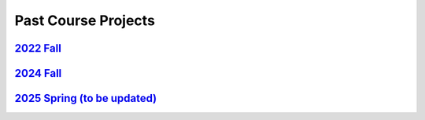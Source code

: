 Past Course Projects
==========================

`2022 Fall <https://pupper-independent-study.readthedocs.io/en/latest/course-material/final-project.html#previous-projects>`_ 
--------------------------------------------------------------------------------------------------------------------------------------
 
`2024 Fall <https://docs.google.com/spreadsheets/d/1_ea6Th2R1J3je39A-j8BvTwOU71HdqYFcxP7no6J_cQ/edit?gid=0#gid=0>`_
-----------------------------------------------------------------------------------------------------------------------

`2025 Spring (to be updated) <https://docs.google.com/spreadsheets/d/1DWkXLVv9hAETwNQyNbZrSeBmAgp9-V06FRtTH-k8e1Y/edit?usp=sharing>`_
---------------------------------------------------------------------------------------------------------------------------------------
